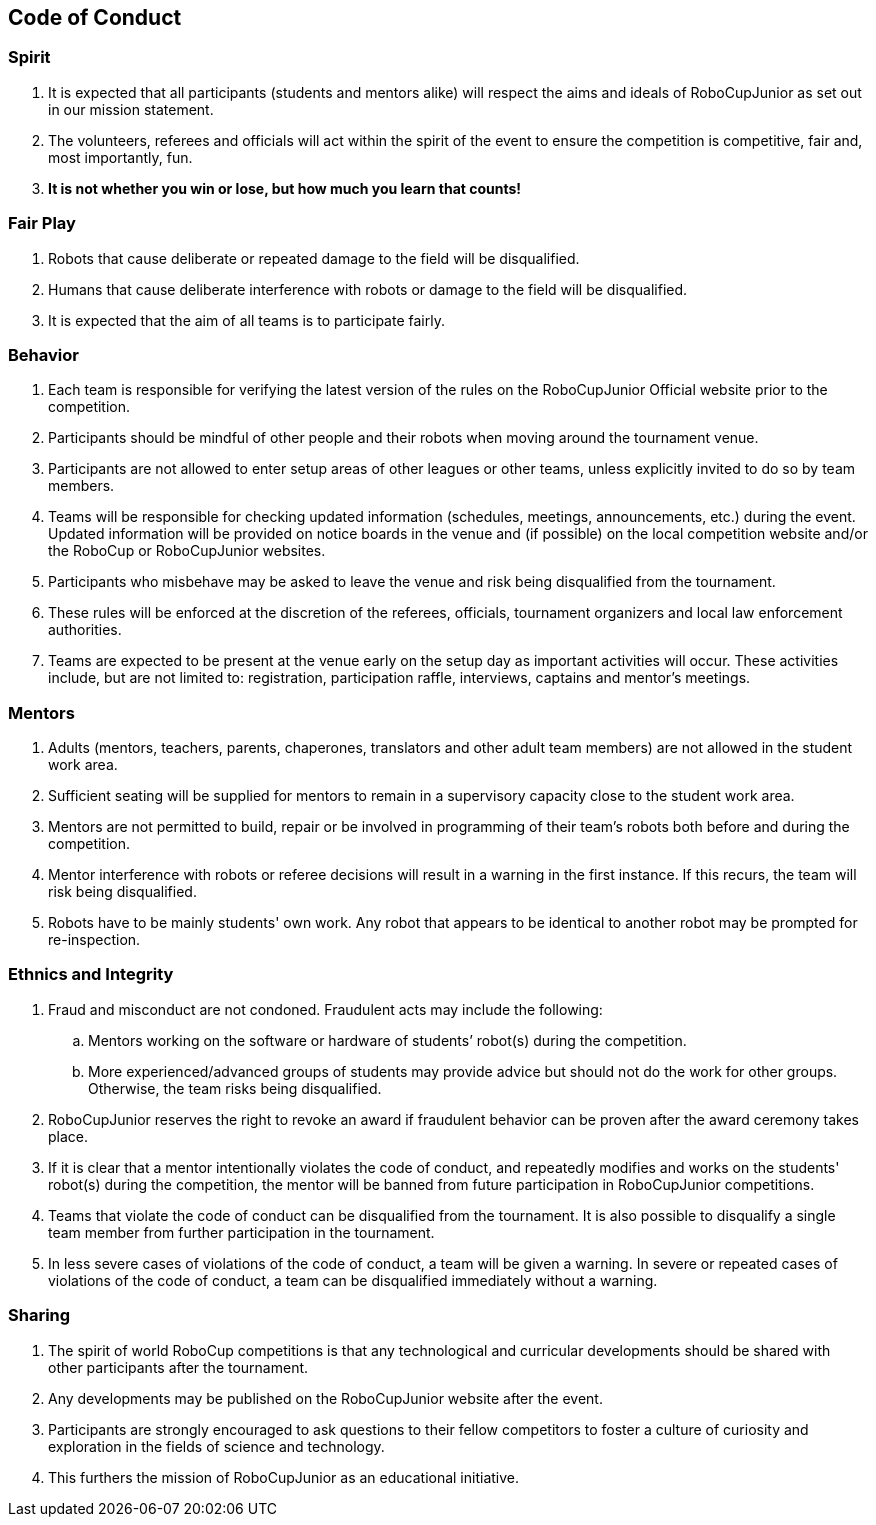 == Code of Conduct

=== Spirit

. It is expected that all participants (students and mentors alike) will respect the aims and ideals of RoboCupJunior as set out in our mission statement.

. The volunteers, referees and officials will act within the spirit of the event to ensure the competition is competitive, fair and, most importantly, fun.

. *It is not whether you win or lose, but how much you learn that counts!*

=== Fair Play

. Robots that cause deliberate or repeated damage to the field will be disqualified.

. Humans that cause deliberate interference with robots or damage to the field will be disqualified.

. It is expected that the aim of all teams is to participate fairly.

=== Behavior

. Each team is responsible for verifying the latest version of the rules on the RoboCupJunior Official website prior to the competition.

. Participants should be mindful of other people and their robots when moving around the tournament venue.

. Participants are not allowed to enter setup areas of other leagues or other teams, unless explicitly invited to do so by team members.

. Teams will be responsible for checking updated information (schedules, meetings, announcements, etc.) during the event. Updated information will be provided on notice boards in the venue and (if possible) on the local competition website and/or the RoboCup or RoboCupJunior websites.

. Participants who misbehave may be asked to leave the venue and risk being disqualified from the tournament.

. These rules will be enforced at the discretion of the referees, officials, tournament organizers and local law enforcement authorities.

. Teams are expected to be present at the venue early on the setup day as important activities will occur.  These activities include, but are not limited to: registration, participation raffle, interviews, captains and mentor’s meetings.

=== Mentors

. Adults (mentors, teachers, parents, chaperones, translators and other adult team members) are not allowed in the student work area.

. Sufficient seating will be supplied for mentors to remain in a supervisory capacity close to the student work area.

. Mentors are not permitted to build, repair or be involved in programming of their team’s robots both before and during the competition.

. Mentor interference with robots or referee decisions will result in a warning in the first instance. If this recurs, the team will risk being disqualified.

. Robots have to be mainly students' own work. Any robot that appears to be identical to another robot may be prompted for re-inspection.

=== Ethnics and Integrity

. Fraud and misconduct are not condoned. Fraudulent acts may include the following:

.. Mentors working on the software or hardware of students’ robot(s) during the competition.
.. More experienced/advanced groups of students may provide advice but should not do the work for other groups. Otherwise, the team risks being disqualified.

. RoboCupJunior reserves the right to revoke an award if fraudulent behavior can be proven after the award ceremony takes place.

. If it is clear that a mentor intentionally violates the code of conduct, and repeatedly modifies and works on the students' robot(s) during the competition, the mentor will be banned from future participation in RoboCupJunior competitions.

. Teams that violate the code of conduct can be disqualified from the tournament. It is also possible to disqualify a single team member from further participation in the tournament.

. In less severe cases of violations of the code of conduct, a team will be given a warning. In severe or repeated cases of violations of the code of conduct, a team can be disqualified immediately without a warning.

=== Sharing

. The spirit of world RoboCup competitions is that any technological and curricular developments should be shared with other participants after the tournament.

. Any developments may be published on the RoboCupJunior website after the event.

. Participants are strongly encouraged to ask questions to their fellow competitors to foster a culture of curiosity and exploration in the fields of science and technology.

. This furthers the mission of RoboCupJunior as an educational initiative.


